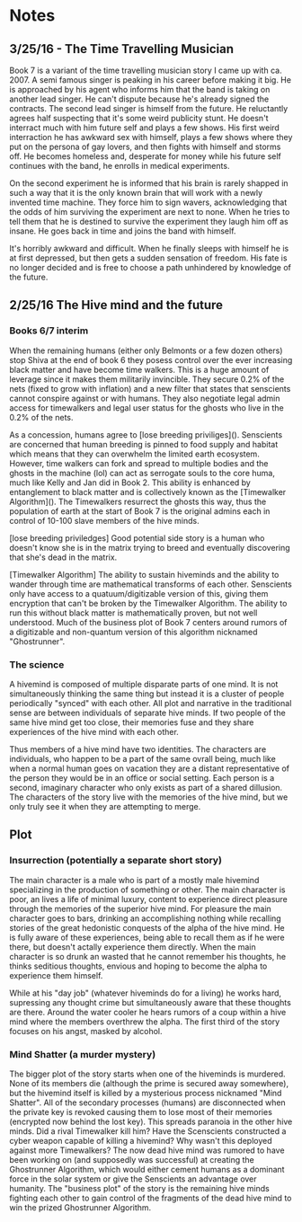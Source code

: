 * Notes
** 3/25/16 - The Time Travelling Musician
  Book 7 is a variant of the time travelling musician story I came up with ca. 2007. A semi famous singer is peaking in his career before making it big. He is approached by his agent who informs him that the band is taking on another lead singer. He can't dispute because he's already signed the contracts. The second lead singer is himself from the future. He reluctantly agrees half suspecting that it's some weird publicity stunt. He doesn't interract much with him future self and plays a few shows. His first weird interraction he has awkward sex with himself, plays a few shows where they put on the persona of gay lovers, and then fights with himself and storms off. He becomes homeless and, desperate for money while his future self continues with the band, he enrolls in medical experiments.

  On the second experiment he is informed that his brain is rarely shapped in such a way that it is the only known brain that will work with a newly invented time machine. They force him to sign wavers, acknowledging that the odds of him surviving the experiment are next to none. When he tries to tell them that he is destined to survive the experiment they laugh him off as insane. He goes back in time and joins the band with himself.

  It's horribly awkward and difficult. When he finally sleeps with himself he is at first depressed, but then gets a sudden sensation of freedom. His fate is no longer decided and is free to choose a path unhindered by knowledge of the future.
** 2/25/16 The Hive mind and the future
*** Books 6/7 interim
  When the remaining humans (either only Belmonts or a few dozen others) stop Shiva at the end of book 6 they posess control over the ever increasing black matter and have become time walkers. This is a huge amount of leverage since it makes them militarily invincible. They secure 0.2% of the nets (fixed to grow with inflation) and a new filter that states that senscients cannot conspire against or with humans. They also negotiate legal admin access for timewalkers and legal user status for the ghosts who live in the 0.2% of the nets.

  As a concession, humans agree to [lose breeding priviliges](). Senscients are concerned that human breeding is pinned to food supply and habitat which means that they can overwhelm the limited earth ecosystem. However, time walkers can fork and spread to multiple bodies and the ghosts in the machine (lol) can act as serrogate souls to the core huma, much like Kelly and Jan did in Book 2. This ability is enhanced by entanglement to black matter and is collectively known as the [Timewalker Algorithm](). The Timewalkers resurrect the ghosts this way, thus the population of earth at the start of Book 7 is the original admins each in control of 10-100 slave members of the hive minds.

[lose breeding priviledges] Good potential side story is a human who doesn't know she is in the matrix trying to breed and eventually discovering that she's dead in the matrix.

[Timewalker Algorithm] The ability to sustain hiveminds and the ability to wander through time are mathematical transforms of each other. Senscients only have access to a quatuum/digitizable version of this, giving them encryption that can't be broken by the Timewalker Algorithm. The ability to run this without black matter is mathematically proven, but not well understood. Much of the business plot of Book 7 centers around rumors of a digitizable and non-quantum version of this algorithm nicknamed "Ghostrunner".

*** The science
  A hivemind is composed of multiple disparate parts of one mind. It is not simultaneously thinking the same thing but instead it is a cluster of people periodically "synced" with each other. All plot and narrative in the traditional sense are between individuals of separate hive minds. If two people of the same hive mind get too close, their memories fuse and they share experiences of the hive mind with each other.

  Thus members of a hive mind have two identities. The characters are individuals, who happen to be a part of the same ovrall being, much like when a normal human goes on vacation they are a distant representative of the person they would be in an office or social setting. Each person is a second, imaginary character who only exists as part of a shared dillusion. The characters of the story live with the memories of the hive mind, but we only truly see it when they are attempting to merge.
** Plot
*** Insurrection (potentially a separate short story)
    The main character is a male who is part of a mostly male hivemind specializing in the production of something or other. The main character is poor, an lives a life of minimal luxury, content to experience direct pleasure through the memories of the superior hive mind. For pleasure the main character goes to bars, drinking an accomplishing nothing while recalling stories of the great hedonistic conquests of the alpha of the hive mind. He is fully aware of these experiences, being able to recall them as if he were there, but doesn't actally experience them directly. When the main character is so drunk an wasted that he cannot remember his thoughts, he thinks seditious thoughts, envious and hoping to become the alpha to experience them himself.

    While at his "day job" (whatever hiveminds do for a living) he works hard, supressing any thought crime but simultaneously aware that these thoughts are there. Around the water cooler he hears rumors of a coup within a hive mind where the members overthrew the alpha. The first third of the story focuses on his angst, masked by alcohol.
*** Mind Shatter (a murder mystery)
    The bigger plot of the story starts when one of the hiveminds is murdered. None of its members die (although the prime is secured away somewhere), but the hivemind itself is killed by a mysterious process nicknamed "Mind Shatter". All of the secondary processes (humans) are disconnected when the private key is revoked causing them to lose most of their memories (encrypted now behind the lost key).
    This spreads paranoia in the other hive minds. Did a rival Timewalker kill him? Have the Scenscients constructed a cyber weapon capable of killing a hivemind? Why wasn't this deployed against more Timewalkers? The now dead hive mind was rumored to have been working on (and supposedly was successful) at creating the Ghostrunner Algorithm, which would either cement humans as a dominant force in the solar system or give the Senscients an advantage over humanity. The "business plot" of the story is the remaining hive minds fighting each other to gain control of the fragments of the dead hive mind to win the prized Ghostrunner Algorithm.
